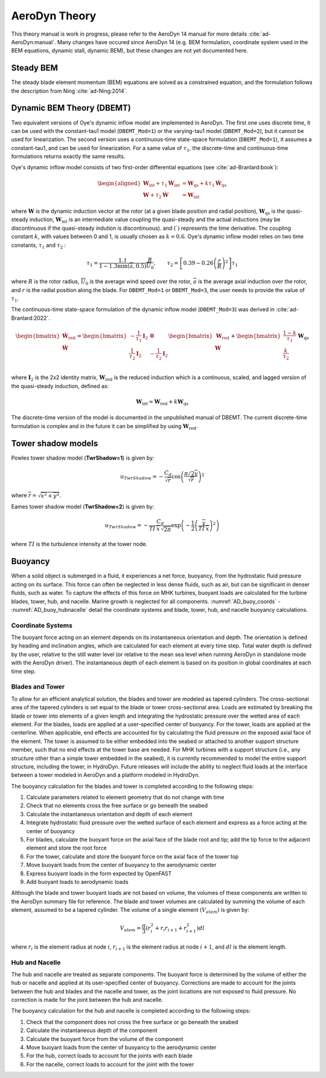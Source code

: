 
.. _AD_theory:

AeroDyn Theory
==============

This theory manual is work in progress, please refer to the AeroDyn 14 manual for more details :cite:`ad-AeroDyn:manual`. Many changes have occured since AeroDyn 14 (e.g. BEM formulation, coordinate system used in the BEM equations, dynamic stall, dynamic BEM), but these changes are not yet documented here.



Steady BEM
~~~~~~~~~~

The steady blade element momentum (BEM) equations are solved as a constrained equation, and the formulation follows the description from Ning :cite:`ad-Ning:2014`.



.. _AD_DBEMT:

Dynamic BEM Theory (DBEMT)
~~~~~~~~~~~~~~~~~~~~~~~~~~



Two equivalent versions of Oye's dynamic inflow model are implemented in AeroDyn.
The first one uses discrete time, it can be used with the constant-tau1 model 
(``DBEMT_Mod=1``) or the varying-tau1 model (``DBEMT_Mod=2``), but it cannot be used for linearization.
The second version uses a continuous-time state-space formulation  (``DBEMT_Mod=1``), it assumes a constant-tau1, and can be used for linearization.  
For a same value of :math:`\tau_1`, the discrete-time and continuous-time formulations returns exactly the same results.





Oye's dynamic inflow model consists of two first-order differential equations (see :cite:`ad-Branlard:book`):

.. math::
   \begin{aligned}
       \boldsymbol{W}_\text{int}+\tau_1    \boldsymbol{\dot{W}}_\text{int} &= \boldsymbol{W}_\text{qs} + k \tau_1 \boldsymbol{\dot{W}}_\text{qs} \\
       \boldsymbol{W}+\tau_2 \boldsymbol{\dot{W}} &= \boldsymbol{W}_\text{int}
   \end{aligned}

where 
:math:`\boldsymbol{W}` is the dynamic induction vector at the rotor (at a given blade position and radial position), 
:math:`\boldsymbol{W}_\text{qs}` is the quasi-steady induction, 
:math:`\boldsymbol{W}_\text{int}` is an intermediate value coupling the quasi-steady and the actual inductions (may be discontinuous if the quasi-steady indution is discontinuous).
and
:math:`(\dot{\ })` represents the time derivative.
The coupling constant :math:`k`, with values between 0 and 1, is usually chosen as :math:`k=0.6`.
Oye's dynamic inflow model relies on two time constants, :math:`\tau_1` and :math:`\tau_2` :

.. math::
        \tau_1=\frac{1.1}{1-1.3 \min(\overline{a},0.5)} \frac{R}{\overline{U}_0}
        , \qquad
        \tau_2 =\left[ 0.39-0.26\left(\frac{r}{R}\right)^2\right] \tau_1

where :math:`R` is the rotor radius, :math:`\overline{U}_0` is the average wind speed over the rotor, :math:`\overline{a}` is the average axial induction over the rotor, and :math:`r` is the radial position along the blade.
For ``DBEMT_Mod=1`` or ``DBEMT_Mod=3``, the user needs to provide the value of :math:`\tau_1`.




The continuous-time state-space formulation of the dynamic inflow model (``DBEMT_Mod=3``) was derived in :cite:`ad-Branlard:2022`.

.. math::
   \begin{align}
      \begin{bmatrix}
      \boldsymbol{\dot{W}}_\text{red}\\
      \boldsymbol{\dot{W}}\\
      \end{bmatrix}
      =
      \begin{bmatrix}
      -\frac{1}{\tau_1}\boldsymbol{I}_2 & \boldsymbol{0} \\
       \frac{1}{\tau_2}\boldsymbol{I}_2 &
      -\frac{1}{\tau_2}\boldsymbol{I}_2 \\
      \end{bmatrix}
      \begin{bmatrix}
      \boldsymbol{W}_\text{red}\\
      \boldsymbol{W}\\
      \end{bmatrix}
      +
      \begin{bmatrix}
       \frac{1-k}{\tau_1} \\
       \frac{k}{\tau_2}\\
      \end{bmatrix}
     \boldsymbol{W}_\text{qs}
   \end{align}

where 
:math:`\boldsymbol{I}_2` is the 2x2 identity matrix,
:math:`\boldsymbol{W}_\text{red}` is the reduced induction which is a continuous, scaled, and lagged version of the quasi-steady induction, defined as:

.. math::
    \boldsymbol{W}_\text{int} = \boldsymbol{W}_\text{red} + k \boldsymbol{W}_\text{qs} 


The discrete-time version of the model is documented in the unpublished manual of DBEMT.
The current discrete-time formulation is complex and in the future it can be simplified by using :math:`\boldsymbol{W}_\text{red}`.






.. _AD_twr_shadow:

Tower shadow models
~~~~~~~~~~~~~~~~~~~

Powles tower shadow model (**TwrShadow=1**) is given by:

.. math::
   u_{TwrShadow} = - \frac{C_d}{  \sqrt{\overline{r}}  }
               \cos\left( \frac{\pi/2 \overline{y}}{\sqrt{\overline{r}}}\right)^2

where :math:`\overline{r} = \sqrt{ \overline{x}^2 + \overline{y}^2 }`.


Eames tower shadow model (**TwrShadow=2**) is given by:

.. math::
   u_{TwrShadow} = -\frac{C_d}{ TI \: \overline{x} \, \sqrt{2 \pi }  }
               \exp{\left(  -\frac{1}{2}  \left(\frac{ \overline{y}}{ TI \: \overline{x} } \right)^2 \right) }

where :math:`TI` is the turbulence intensity at the tower node. 


.. _AD_buoyancy:

Buoyancy
~~~~~~~~

When a solid object is submerged in a fluid, it experiences a net force, buoyancy, 
from the hydrostatic fluid pressure acting on its surface. This force can often 
be neglected in less dense fluids, such as air, but can be significant in denser
fluids, such as water. To capture the effects of this force on MHK turbines, 
buoyant loads are calculated for the turbine blades, tower, hub, and nacelle. 
Marine growth is neglected for all components. :numref:`AD_buoy_coords` - 
:numref:`AD_buoy_hubnacelle` detail the coordinate systems and blade, tower, hub,
and nacelle buoyancy calculations.

.. _AD_buoy_coords:

Coordinate Systems
------------------
The buoyant force acting on an element depends on its instantaneous orientation 
and depth. The orientation is defined by heading and inclination angles, which
are calculated for each element at every time step. Total water depth is defined
by the user, relative to the still water level (or relative to the mean sea 
level when running AeroDyn in standalone mode with the AeroDyn driver). The
instantaneous depth of each element is based on its position in global coordinates
at each time step.

.. _AD_buoy_bladestower:

Blades and Tower
----------------
To allow for an efficient analytical solution, the blades and tower are modeled
as tapered cylinders. The cross-sectional area of the tapered cylinders is set
equal to the blade or tower cross-sectional area. Loads are estimated by breaking
the blade or tower into elements of a given length and integrating the hydrostatic
pressure over the wetted area of each element. For the blades, loads are applied
at a user-specified center of buoyancy. For the tower, loads are applied at the
centerline. When applicable, end effects are accounted for by calculating the
fluid pressure on the exposed axial face of the element. The tower is assumed to
be either embedded into the seabed or attached to another support structure member,
such that no end effects at the tower base are needed. For MHK turbines with a support
structure (i.e., any structure other than a simple tower embedded in the seabed), it
is currently recommended to model the entire support structure, including the tower, in HydroDyn.
Future releases will include the ability to neglect fluid loads at the interface between a tower
modeled in AeroDyn and a platform modeled in HydroDyn.


The buoyancy calculation for the blades and tower is completed according to the following steps:

1.	Calculate parameters related to element geometry that do not change with time
2.	Check that no elements cross the free surface or go beneath the seabed
3.	Calculate the instantaneous orientation and depth of each element
4.	Integrate hydrostatic fluid pressure over the wetted surface of each element and express as a force acting at the center of buoyancy
5.	For blades, calculate the buoyant force on the axial face of the blade root and tip; add the tip force to the adjacent element and store the root force
6.	For the tower, calculate and store the buoyant force on the axial face of the tower top
7.	Move buoyant loads from the center of buoyancy to the aerodynamic center
8.	Express buoyant loads in the form expected by OpenFAST
9.	Add buoyant loads to aerodynamic loads

Although the blade and tower buoyant loads are not based on volume, the volumes of these components are
written to the AeroDyn summary file for reference. The blade and tower volumes are calculated by summing
the volume of each element, assumed to be a tapered cylinder. The volume of a single element :math:`(V_{elem})`
is given by:

.. math::
   V_{elem} = \frac{\pi}{3} (r_i^2 + r_i r_{i+1} + r_{i+1}^2) dl

where :math:`r_i` is the element radius at node :math:`i`, :math:`r_{i+1}` is the element radius at node 
:math:`i+1`, and :math:`dl` is the element length.


.. _AD_buoy_hubnacelle:

Hub and Nacelle
---------------
The hub and nacelle are treated as separate components. The buoyant force is 
determined by the volume of either the hub or nacelle and applied at its 
user-specified center of buoyancy. Corrections are made to account for the joints
between the hub and blades and the nacelle and tower, as the joint locations are
not exposed to fluid pressure. No correction is made for the joint between the 
hub and nacelle.

The buoyancy calculation for the hub and nacelle is completed according to the following steps:

1.	Check that the component does not cross the free surface or go beneath the seabed
2.	Calculate the instantaneous depth of the component
3.	Calculate the buoyant force from the volume of the component
4.	Move buoyant loads from the center of buoyancy to the aerodynamic center
5.	For the hub, correct loads to account for the joints with each blade
6.	For the nacelle, correct loads to account for the joint with the tower
